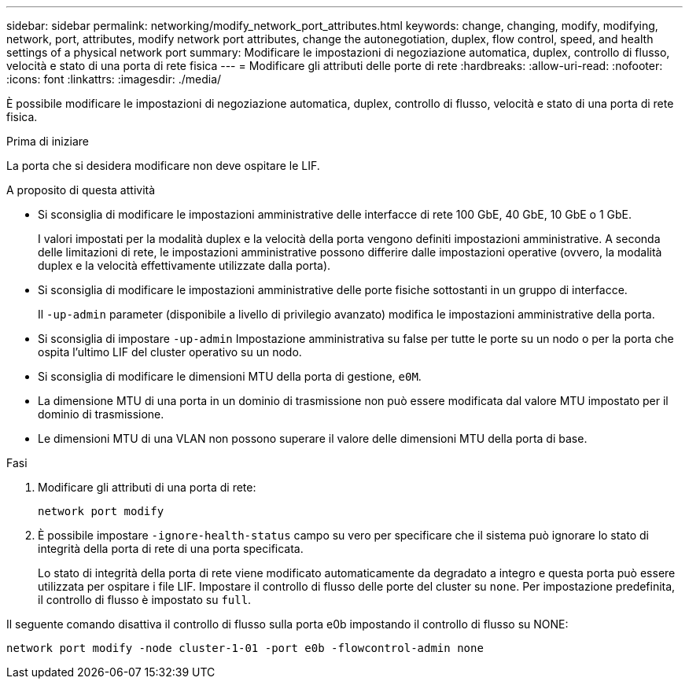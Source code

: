 ---
sidebar: sidebar 
permalink: networking/modify_network_port_attributes.html 
keywords: change, changing, modify, modifying, network, port, attributes, modify network port attributes, change the autonegotiation, duplex, flow control, speed, and health settings of a physical network port 
summary: Modificare le impostazioni di negoziazione automatica, duplex, controllo di flusso, velocità e stato di una porta di rete fisica 
---
= Modificare gli attributi delle porte di rete
:hardbreaks:
:allow-uri-read: 
:nofooter: 
:icons: font
:linkattrs: 
:imagesdir: ./media/


[role="lead"]
È possibile modificare le impostazioni di negoziazione automatica, duplex, controllo di flusso, velocità e stato di una porta di rete fisica.

.Prima di iniziare
La porta che si desidera modificare non deve ospitare le LIF.

.A proposito di questa attività
* Si sconsiglia di modificare le impostazioni amministrative delle interfacce di rete 100 GbE, 40 GbE, 10 GbE o 1 GbE.
+
I valori impostati per la modalità duplex e la velocità della porta vengono definiti impostazioni amministrative. A seconda delle limitazioni di rete, le impostazioni amministrative possono differire dalle impostazioni operative (ovvero, la modalità duplex e la velocità effettivamente utilizzate dalla porta).

* Si sconsiglia di modificare le impostazioni amministrative delle porte fisiche sottostanti in un gruppo di interfacce.
+
Il `-up-admin` parameter (disponibile a livello di privilegio avanzato) modifica le impostazioni amministrative della porta.

* Si sconsiglia di impostare `-up-admin` Impostazione amministrativa su false per tutte le porte su un nodo o per la porta che ospita l'ultimo LIF del cluster operativo su un nodo.
* Si sconsiglia di modificare le dimensioni MTU della porta di gestione, `e0M`.
* La dimensione MTU di una porta in un dominio di trasmissione non può essere modificata dal valore MTU impostato per il dominio di trasmissione.
* Le dimensioni MTU di una VLAN non possono superare il valore delle dimensioni MTU della porta di base.


.Fasi
. Modificare gli attributi di una porta di rete:
+
`network port modify`

. È possibile impostare `-ignore-health-status` campo su vero per specificare che il sistema può ignorare lo stato di integrità della porta di rete di una porta specificata.
+
Lo stato di integrità della porta di rete viene modificato automaticamente da degradato a integro e questa porta può essere utilizzata per ospitare i file LIF. Impostare il controllo di flusso delle porte del cluster su `none`. Per impostazione predefinita, il controllo di flusso è impostato su `full`.



Il seguente comando disattiva il controllo di flusso sulla porta e0b impostando il controllo di flusso su NONE:

....
network port modify -node cluster-1-01 -port e0b -flowcontrol-admin none
....